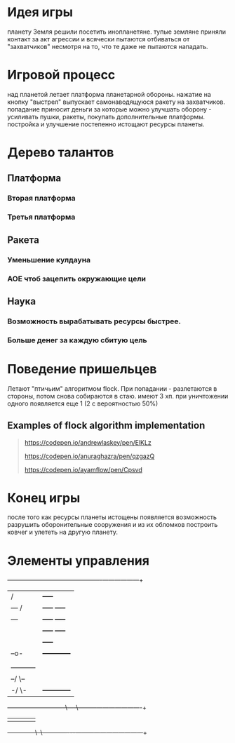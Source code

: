 * Идея игры
  планету Земля решили посетить инопланетяне. тупые земляне приняли
  контакт за акт агрессии и всячески пытаются отбиваться от
  "захватчиков" несмотря на то, что те даже не пытаются нападать.
* Игровой процесс
  над планетой летает платформа планетарной обороны. нажатие на кнопку
  "выстрел" выпускает самонаводящуюся ракету на захватчиков. попадание
  приносит деньги за которые можно улучшать оборону - усиливать пушки,
  ракеты, покупать дополнительные платформы. постройка и улучшение
  постепенно истощают ресурсы планеты.
* Дерево талантов
** Платформа
*** Вторая платформа
*** Третья платформа
** Ракета
*** Уменьшение кулдауна
*** АОЕ чтоб зацепить окружающие цели
** Наука
*** Возможность вырабатывать ресурсы быстрее.
*** Больше денег за каждую сбитую цель
* Поведение пришельцев
  Летают "птичьим" алгоритмом flock. При попадании - разлетаются в
  стороны, потом снова собираются в стаю. имеют 3 хп. при уничтожении
  одного появляется еще 1 (2 с вероятностью 50%)
** Examples of flock algorithm implementation
  #+begin_quote
  https://codepen.io/andrewlaskey/pen/ElKLz

  https://codepen.io/anuraghazra/pen/qzgazQ

  https://codepen.io/ayamflow/pen/Cpsvd

  #+end_quote
* Конец игры
  после того как ресурсы планеты истощены появляется возможность
  разрушить оборонительные сооружения и из их обломков построить
  ковчег и улететь на другую планету.
* Элементы управления
   +----------------------------------------------+------------------+
   |                /                             | +-----+          |
   |          ---  /                              | +-----+ +-----+  |
   |          ---                                 | +-----+ +-----+  |
   |                                              | +-----+ +-----+  |
   |                                              |         +-----+  |
   |                     --o-                     |  +------------+  |
   |                                              |  |            |  |
   |                   -----------                |  |            |  |
   |                --/           \--             |  |            |  |
   |              -/                 \-           |  +------------+  |
   +--------------/--/-------------\----\---------+----------------------+
   |             |                     |          |                  |
   +--------------\--\-------------/-/-/---/------+------------------------+
